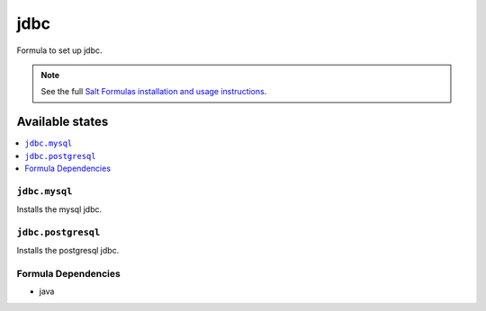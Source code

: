 ======
jdbc
======

Formula to set up jdbc.

.. note::

    See the full `Salt Formulas installation and usage instructions
    <http://docs.saltstack.com/en/latest/topics/development/conventions/formulas.html>`_.

Available states
================

.. contents::
    :local:

``jdbc.mysql``
--------------

Installs the mysql jdbc.

``jdbc.postgresql``
-------------------

Installs the postgresql jdbc.

Formula Dependencies
--------------------

* java
